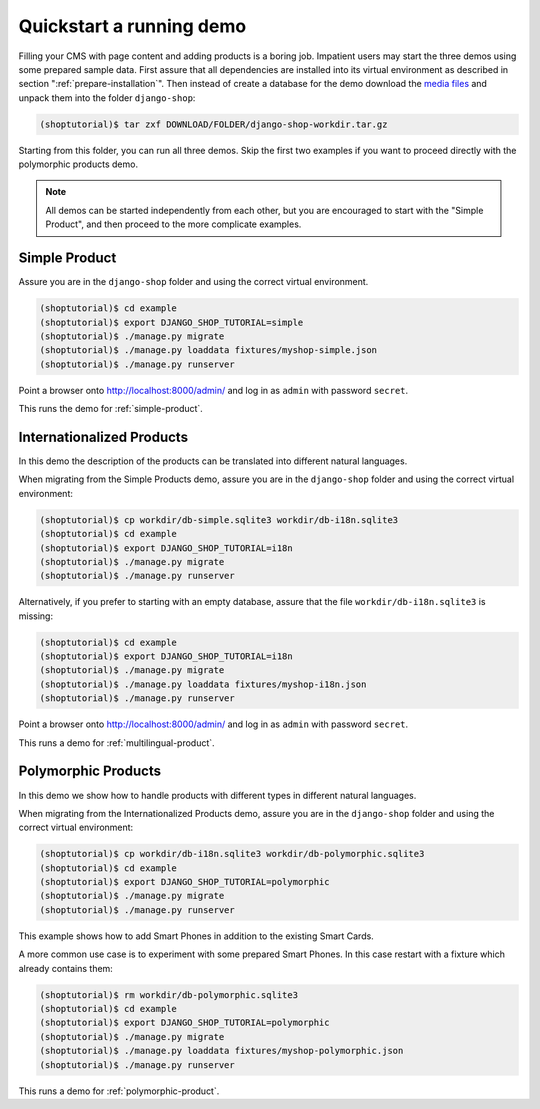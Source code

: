 .. _quickstart:

=========================
Quickstart a running demo
=========================

Filling your CMS with page content and adding products is a boring job. Impatient users may start
the three demos using some prepared sample data. First assure that all dependencies are installed
into its virtual environment as described in section ":ref:`prepare-installation`". Then instead of
create a database for the demo download the `media files`_ and unpack them into the folder
``django-shop``:

.. code-block:: shell

	(shoptutorial)$ tar zxf DOWNLOAD/FOLDER/django-shop-workdir.tar.gz

Starting from this folder, you can run all three demos. Skip the first two examples if you want to
proceed directly with the polymorphic products demo. 

.. note:: All demos can be started independently from each other, but you are encouraged to start
		with the "Simple Product", and then proceed to the more complicate examples.

.. _media files: http://django-shop.awesto.com/downloads/django-shop-workdir.tar.gz


Simple Product
==============

Assure you are in the ``django-shop`` folder and using the correct virtual environment.

.. code-block:: shell

	(shoptutorial)$ cd example
	(shoptutorial)$ export DJANGO_SHOP_TUTORIAL=simple
	(shoptutorial)$ ./manage.py migrate
	(shoptutorial)$ ./manage.py loaddata fixtures/myshop-simple.json
	(shoptutorial)$ ./manage.py runserver

Point a browser onto http://localhost:8000/admin/ and log in as ``admin`` with password ``secret``.

This runs the demo for :ref:`simple-product`.


Internationalized Products
==========================

In this demo the description of the products can be translated into different natural languages.

When migrating from the Simple Products demo, assure you are in the ``django-shop`` folder and
using the correct virtual environment:

.. code-block:: shell

	(shoptutorial)$ cp workdir/db-simple.sqlite3 workdir/db-i18n.sqlite3
	(shoptutorial)$ cd example
	(shoptutorial)$ export DJANGO_SHOP_TUTORIAL=i18n
	(shoptutorial)$ ./manage.py migrate
	(shoptutorial)$ ./manage.py runserver

Alternatively, if you prefer to starting with an empty database, assure that the file
``workdir/db-i18n.sqlite3`` is missing:

.. code-block:: shell

	(shoptutorial)$ cd example
	(shoptutorial)$ export DJANGO_SHOP_TUTORIAL=i18n
	(shoptutorial)$ ./manage.py migrate
	(shoptutorial)$ ./manage.py loaddata fixtures/myshop-i18n.json
	(shoptutorial)$ ./manage.py runserver

Point a browser onto http://localhost:8000/admin/ and log in as ``admin`` with password ``secret``.

This runs a demo for :ref:`multilingual-product`.


Polymorphic Products
====================

In this demo we show how to handle products with different types in different natural languages.

When migrating from the Internationalized Products demo, assure you are in the ``django-shop``
folder and using the correct virtual environment:

.. code-block:: shell

	(shoptutorial)$ cp workdir/db-i18n.sqlite3 workdir/db-polymorphic.sqlite3
	(shoptutorial)$ cd example
	(shoptutorial)$ export DJANGO_SHOP_TUTORIAL=polymorphic
	(shoptutorial)$ ./manage.py migrate
	(shoptutorial)$ ./manage.py runserver

This example shows how to add Smart Phones in addition to the existing Smart Cards.

A more common use case is to experiment with some prepared Smart Phones. In this case restart with
a fixture which already contains them:

.. code-block:: shell

	(shoptutorial)$ rm workdir/db-polymorphic.sqlite3
	(shoptutorial)$ cd example
	(shoptutorial)$ export DJANGO_SHOP_TUTORIAL=polymorphic
	(shoptutorial)$ ./manage.py migrate
	(shoptutorial)$ ./manage.py loaddata fixtures/myshop-polymorphic.json
	(shoptutorial)$ ./manage.py runserver

This runs a demo for :ref:`polymorphic-product`.
